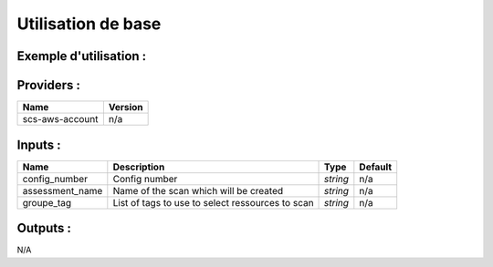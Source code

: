Utilisation de base
=====================

Exemple d'utilisation :
-----------------------

.. code-block:: bash
        :caption: Module scs_svc_inspector
        :name: Module scs_svc_inspector

             module "scs-aws-master-svc-inspector-001" {
                source = "git::https://git.ssqti.ca/scm/infra/terraform-modules.git//src/scs_svc_inspector?ref=terraform-module-1.X.X"
                config_number = "001"
                groupe_tag = {
                    Terraform = "true"
                }
                providers = {
                    aws.scs-aws-account = "aws.scs-aws-master-ca-central-1"
                }
                assessment_name = "Scan des ressources Terraform"
            }

Providers :
--------------


======================================  ====================
Name                                    Version
======================================  ====================
scs-aws-account                         n/a
======================================  ====================

Inputs :
----------

============================  ==========================================================================================  ==============  ===============================================================================================================
Name                          Description                                                                                 Type            Default
============================  ==========================================================================================  ==============  ===============================================================================================================
config\_number                Config number                                                                               `string`        n/a
assessment\_name              Name of the scan which will be created                                                      `string`        n/a
groupe\_tag                   List of tags to use to select ressources to scan                                            `string`        n/a
============================  ==========================================================================================  ==============  ===============================================================================================================


Outputs :
----------

N/A